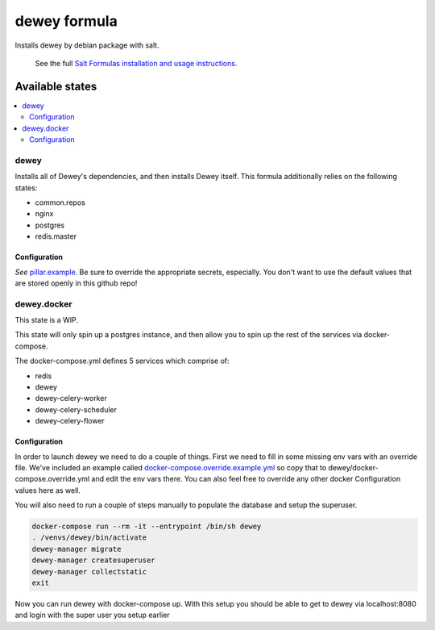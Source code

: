=============
dewey formula
=============

Installs dewey by debian package with salt.

    See the full `Salt Formulas installation and usage instructions
    <http://docs.saltstack.com/en/latest/topics/development/conventions/formulas.html>`_.

Available states
================

.. contents::
    :local:

dewey
-----
Installs all of Dewey's dependencies, and then installs Dewey itself. This
formula additionally relies on the following states:

- common.repos
- nginx
- postgres
- redis.master

Configuration
_____________
*See* `pillar.example <pillar.example>`_. Be sure to override the appropriate
secrets, especially. You don't want to use the default values that are stored
openly in this github repo!

dewey.docker
------------
This state is a WIP.

This state will only spin up a postgres instance, and then allow you to
spin up the rest of the services via docker-compose.

The docker-compose.yml defines 5 services which comprise of:

- redis
- dewey
- dewey-celery-worker
- dewey-celery-scheduler
- dewey-celery-flower

Configuration
_____________
In order to launch dewey we need to do a couple of things. First we need to
fill in some missing env vars with an override file. We've included an example
called `docker-compose.override.example.yml <docker-compose.override.example.yml>`_
so copy that to dewey/docker-compose.override.yml and edit the env vars there. You can also feel
free to override any other docker Configuration values here as well.

You will also need to run a couple of steps manually to populate the database
and setup the superuser.

.. code-block:: bash

  docker-compose run --rm -it --entrypoint /bin/sh dewey
  . /venvs/dewey/bin/activate
  dewey-manager migrate
  dewey-manager createsuperuser
  dewey-manager collectstatic
  exit

Now you can run dewey with docker-compose up. With this setup you should
be able to get to dewey via localhost:8080 and login with the super user
you setup earlier
